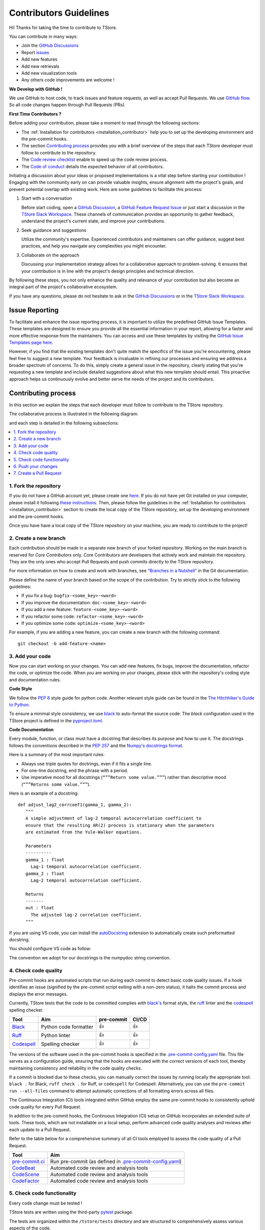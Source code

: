 Contributors Guidelines
===========================

Hi! Thanks for taking the time to contribute to TStore.

You can contribute in many ways:

- Join the `GitHub Discussions <https://github.com/ltelab/tstore/discussions>`__
- Report `issues <#issue-reporting>`__
- Add new features
- Add new retrievals
- Add new visualization tools
- Any others code improvements are welcome !

**We Develop with GitHub !**

We use GitHub to host code, to track issues and feature requests, as well as accept Pull Requests.
We use `GitHub flow <https://docs.github.com/en/get-started/quickstart/github-flow>`__.
So all code changes happen through Pull Requests (PRs).

**First Time Contributors ?**

Before adding your contribution, please take a moment to read through the following sections:

- The :ref:`Installation for contributors <installation_contributor>` help you to set up the developing environment and the pre-commit hooks.
- The section `Contributing process <#contributing-process>`__ provides you with a brief overview of the steps that each TStore developer must follow to contribute to the repository.
- The `Code review checklist <#code-review-checklist>`__ enable to speed up the code review process.
- The `Code of conduct <https://github.com/ltelab/tstore/blob/main/CODE_OF_CONDUCT.md>`__ details the expected behavior of all contributors.

Initiating a discussion about your ideas or proposed implementations is a vital step before starting your contribution !
Engaging with the community early on can provide valuable insights, ensure alignment with the project's goals, and prevent potential overlap with existing work.
Here are some guidelines to facilitate this process:

1. Start with a conversation

   Before start coding, open a `GitHub Discussion <https://github.com/ltelab/tstore/discussions>`__, a `GitHub Feature Request Issue <https://github.com/ltelab/tstore/issues/new/choose>`__ or
   just start a discussion in the `TStore Slack Workspace <https://join.slack.com/t/tstore-workspace/shared_invite/zt-2g8uanpgm-dYrL6rxk5pEpAKCYn~QQ5Q>`__.
   These channels of communication provides an opportunity to gather feedback, understand the project's current state, and improve your contributions.

2. Seek guidance and suggestions

   Utilize the community's expertise. Experienced contributors and maintainers can offer guidance, suggest best practices, and help you navigate any complexities you might encounter.

3. Collaborate on the approach

   Discussing your implementation strategy allows for a collaborative approach to problem-solving.
   It ensures that your contribution is in line with the project's design principles and technical direction.

By following these steps, you not only enhance the quality and relevance of your contribution but also become an integral part of the project's collaborative ecosystem.

If you have any questions, please do not hesitate to ask in the `GitHub Discussions <https://github.com/ltelab/tstore/discussions>`__ or in the
`TStore Slack Workspace <https://join.slack.com/t/tstore-workspace/shared_invite/zt-2g8uanpgm-dYrL6rxk5pEpAKCYn~QQ5Q>`__.


Issue Reporting
-----------------

To facilitate and enhance the issue reporting process, it is important to utilize the predefined GitHub Issue Templates.
These templates are designed to ensure you provide all the essential information in your report, allowing for a faster and more effective response from the maintainers.
You can access and use these templates by visiting the `GitHub Issue Templates page here <https://github.com/ltelab/tstore/issues/new/choose>`__.

However, if you find that the existing templates don't quite match the specifics of the issue you're encountering, please feel free to suggest a new template.
Your feedback is invaluable in refining our processes and ensuring we address a broader spectrum of concerns.
To do this, simply create a general issue in the repository, clearly stating that you're requesting a new template and include detailed suggestions about what this new template should entail.
This proactive approach helps us continuously evolve and better serve the needs of the project and its contributors.


Contributing process
-----------------------

In this section we explain the steps that each developer must follow to contribute to the TStore repository.

The collaborative process is illustrated in the following diagram:

.. image:: /static/collaborative_process.png

and each step is detailed in the following subsections:

.. contents::
   :depth: 1
   :local:


1. Fork the repository
~~~~~~~~~~~~~~~~~~~~~~~

If you do not have a GitHub account yet, please create one `here <https://github.com/join>`__.
If you do not have yet Git installed on your computer, please install it following `these instructions <https://github.com/git-guides/install-git>`__.
Then, please follow the guidelines in the :ref:`Installation for contributors <installation_contributor>` section
to create the local copy of the TStore repository, set up the developing environment and the pre-commit hooks.

Once you have have a local copy of the TStore repository on your machine, you are ready to
contribute to the project!


2. Create a new branch
~~~~~~~~~~~~~~~~~~~~~~~

Each contribution should be made in a separate new branch of your forked repository.
Working on the main branch is reserved for `Core Contributors` only.
Core Contributors are developers that actively work and maintain the repository.
They are the only ones who accept Pull Requests and push commits directly to the TStore repository.

For more information on how to create and work with branches, see
`“Branches in a Nutshell” <https://git-scm.com/book/en/v2/Git-Branching-Branches-in-a-Nutshell>`__
in the Git documentation.

Please define the name of your branch based on the scope of the contribution. Try to strictly stick to the following guidelines:

-  If you fix a bug: ``bugfix-<some_key>-<word>``
-  If you improve the documentation: ``doc-<some_key>-<word>``
-  If you add a new feature: ``feature-<some_key>-<word>``
-  If you refactor some code: ``refactor-<some_key>-<word>``
-  If you optimize some code: ``optimize-<some_key>-<word>``

For example, if you are adding a new feature, you can create a new branch with the following command:

::

   git checkout -b add-feature-<name>


3. Add your code
~~~~~~~~~~~~~~~~~~~~~~~~~~

Now you can start working on your changes.
You can add new features, fix bugs, improve the documentation, refactor the code, or optimize the code.
When you are working on your changes, please stick with the repository's coding style and documentation rules.

**Code Style**

We follow the `PEP 8 <https://pep8.org/>`__ style guide for python code.
Another relevant style guide can be found in the `The Hitchhiker's Guide to Python <https://docs.python-guide.org/writing/style/>`__.

To ensure a minimal style consistency, we use `black <https://black.readthedocs.io/en/stable/>`__ to auto-format the source code.
The `black` configuration used in the TStore project is
defined in the `pyproject.toml <https://github.com/ltelab/tstore/blob/main/pyproject.toml>`__.


**Code Documentation**

Every module, function, or class must have a docstring that describes its purpose and how to use it.
The docstrings follows the conventions described in the `PEP 257 <https://www.python.org/dev/peps/pep-0257/#multi-line-docstrings>`__
and the `Numpy's docstrings format <https://numpydoc.readthedocs.io/en/latest/format.html>`__.

Here is a summary of the most important rules:

-  Always use triple quotes for doctrings, even if it fits a single
   line.

-  For one-line docstring, end the phrase with a period.

-  Use imperative mood for all docstrings (``“””Return some value.”””``)
   rather than descriptive mood (``“””Returns some value.”””``).

Here is an example of a docstring:

::

    def adjust_lag2_corrcoef1(gamma_1, gamma_2):
       """
       A simple adjustment of lag-2 temporal autocorrelation coefficient to
       ensure that the resulting AR(2) process is stationary when the parameters
       are estimated from the Yule-Walker equations.

       Parameters
       ----------
       gamma_1 : float
         Lag-1 temporal autocorrelation coefficient.
       gamma_2 : float
         Lag-2 temporal autocorrelation coefficient.

       Returns
       -------
       out : float
         The adjusted lag-2 correlation coefficient.
       """


If you are using VS code, you can install the  `autoDocstring <https://marketplace.visualstudio.com/items?itemName=njpwerner.autodocstring>`_
extension to automatically create such preformatted docstring.

You should configure VS code as follow:


.. image:: /static/vs_code_settings.png


The convention we adopt for our docstrings is the numpydoc string convention.

.. _code_quality_control:

4. Check code quality
~~~~~~~~~~~~~~~~~~~~~~~~~~~


Pre-commit hooks are automated scripts that run during each commit to detect basic code quality issues.
If a hook identifies an issue (signified by the pre-commit script exiting with a non-zero status), it halts the commit process and displays the error messages.

Currently, TStore tests that the code to be committed complies with `black's  <https://github.com/psf/black>`__ format style,
the `ruff <https://github.com/charliermarsh/ruff>`__ linter and the `codespell <https://github.com/codespell-project/codespell>`__ spelling checker.

+-----------------------------------------------------------------------------------------------+------------------------------------------------------------------+------------+-------+
|  Tool                                                                                         | Aim                                                              | pre-commit | CI/CD |
+===============================================================================================+==================================================================+============+=======+
| `Black <https://black.readthedocs.io/en/stable/>`__                                           | Python code formatter                                            | 👍         | 👍    |
+-----------------------------------------------------------------------------------------------+------------------------------------------------------------------+------------+-------+
| `Ruff  <https://github.com/charliermarsh/ruff>`__                                             | Python linter                                                    | 👍         | 👍    |
+-----------------------------------------------------------------------------------------------+------------------------------------------------------------------+------------+-------+
| `Codespell  <https://github.com/codespell-project/codespell>`__                               | Spelling checker                                                 | 👍         | 👍    |
+-----------------------------------------------------------------------------------------------+------------------------------------------------------------------+------------+-------+

The versions of the software used in the pre-commit hooks is specified in the `.pre-commit-config.yaml <https://github.com/ltelab/tstore/blob/main/.pre-commit-config.yaml>`__ file.
This file serves as a configuration guide, ensuring that the hooks are executed with the correct versions of each tool, thereby maintaining consistency and reliability in the code quality checks.

If a commit is blocked due to these checks, you can manually correct the issues by running locally the appropriate tool: ``black .`` for Black, ``ruff check .`` for Ruff, or ``codespell`` for Codespell.
Alternatively, you can use the ``pre-commit run --all-files`` command to attempt automatic corrections of all formatting errors across all files.

The Continuous Integration (CI) tools integrated within GitHub employ the same pre-commit hooks to consistently uphold code quality for every Pull Request.

In addition to the pre-commit hooks, the Continuous Integration (CI) setup on GitHub incorporates an extended suite of tools.
These tools, which are not installable on a local setup, perform advanced code quality analyses and reviews after each update to a Pull Request.

Refer to the table below for a comprehensive summary of all CI tools employed to assess the code quality of a Pull Request.

+----------------------------------------------------+-------------------------------------------------------------------------------------------------------------------------------------+
| Tool                                               | Aim                                                                                                                                 |
+====================================================+=====================================================================================================================================+
| `pre-commit.ci <https://pre-commit.ci/>`__         | Run pre-commit (as defined in `.pre-commit-config.yaml <https://github.com/ltelab/tstore/blob/main/.pre-commit-config.yaml>`__)     |
+----------------------------------------------------+-------------------------------------------------------------------------------------------------------------------------------------+
| `CodeBeat <https://codebeat.co/>`__                | Automated code review and analysis tools                                                                                            |
+----------------------------------------------------+-------------------------------------------------------------------------------------------------------------------------------------+
| `CodeScene <https://codescene.com/>`__             | Automated code review and analysis tools                                                                                            |
+----------------------------------------------------+-------------------------------------------------------------------------------------------------------------------------------------+
| `CodeFactor <https://www.codefactor.io/>`__        | Automated code review and analysis tools                                                                                            |
+----------------------------------------------------+-------------------------------------------------------------------------------------------------------------------------------------+


5. Check code functionality
~~~~~~~~~~~~~~~~~~~~~~~~~~~~~~

Every code change must be tested !

TStore tests are written using the third-party `pytest <https://docs.pytest.org>`_ package.

The tests are organized within the ``/tstore/tests`` directory and are structured to comprehensively assess various aspects of the code.

These tests are integral to the development process and are automatically triggered on GitHub upon any new commits or updates to a Pull Request.
The Continuous Integration (CI) on GitHub runs tests and analyzes code coverage using multiple versions of Python,
multiple operating systems, and multiple versions of dependency libraries. This is done to ensure that the code works in a variety of environments.

The following tools are used:

+-----------------------------------------------------------------------------------------------+------------------------------------------------------------------+
|  Tool                                                                                         | Aim                                                              |
+===============================================================================================+==================================================================+
| `Pytest  <https://docs.pytest.org>`__                                                         | Execute unit tests and functional tests                          |
+-----------------------------------------------------------------------------------------------+------------------------------------------------------------------+
| `Coverage <https://coverage.readthedocs.io/>`__                                               | Measure the code coverage of the project's unit tests            |
+-----------------------------------------------------------------------------------------------+------------------------------------------------------------------+
| `CodeCov    <https://about.codecov.io/>`__                                                    | Uses Coverage to track and analyze code coverage over time.      |
+-----------------------------------------------------------------------------------------------+------------------------------------------------------------------+
| `Coveralls    <https://coveralls.io/>`__                                                      | Uses Coverage to track and analyze code coverage over time.      |
+-----------------------------------------------------------------------------------------------+------------------------------------------------------------------+


For contributors interested in running the tests locally:

1. Ensure you have the :ref:`development environment <installation_contributor>` correctly set up. Make sure you also downloaded the additional test data.
2. Navigate to the TStore root directory.
3. Execute the following command to run the entire test suite:

.. code-block:: bash

	pytest

For more focused testing or during specific feature development, you may run subsets of tests.
This can be done by specifying either a sub-directory or a particular test module.

Run tests in a specific sub-directory:

.. code-block:: bash

    pytest tstore/tests/<test_subdirectory>/

Run a particular test module:

.. code-block:: bash

    pytest tstore/tests/<test_subdirectory>/test_<module_name>.py

These options provide flexibility, allowing you to efficiently target and validate specific components of the TStore software.

.. note::
   Each test module must be prefixed with ``test_`` to be recognized and selected by pytest.
   This naming pattern is a standard convention in pytest and helps in the automatic discovery of test files.

6. Push your changes
~~~~~~~~~~~~~~~~~~~~~~

Once you have finished working on your changes, you can push your local changes to your fork repository.

During this process, pre-commit hooks will be run. Your commit will be
allowed only if quality requirements are fulfilled.

If you encounter errors, you can attempt to fix the formatting errors with the following command:

::

   pre-commit run --all-files


7. Create a Pull Request
~~~~~~~~~~~~~~~~~~~~~~~~~~~~~~


Once your code has been uploaded into your TStore fork, you can create a GitHub Pull Request (PR) to the TStore main branch.

Recommendation for the Pull Requests:

-  Please fill it out accurately the Pull Request template.
-  It is perfectly fine to make many small commits as you work on a Pull Request. GitHub will automatically squash all the commits before merging the Pull Request.
-  If adding a new feature:

   -  Provide a convincing reason to add the new feature. Ideally, propose your idea through a `Feature Request Issue <https://github.com/ltelab/tstore/issues/new/choose>`__ and obtain approval before starting work on it. Alternatively, you can present your ideas in the `GitHub Discussions <https://github.com/ltelab/tstore/discussions>`__ or in the `TStore Slack Workspace <https://join.slack.com/t/tstore-workspace/shared_invite/zt-2g8uanpgm-dYrL6rxk5pEpAKCYn~QQ5Q>`__.
   -  Implement unit tests to verify the functionality of the new feature. This ensures that your addition works as intended and maintains the quality of the codebase.

-  If fixing bug:

   -  Provide a comprehensive description of the bug within your Pull Request. This aids reviewers in understanding the issue and the impact of your fix.
   -  If your Pull Request addresses a specific issue, add ``(fix #xxxx)`` in your PR title to link the PR to the issue and enhance the clarity of release logs. For example, the title of a PR fixing issue ``#3899`` would be ``<your PR title> (fix #3899)``.
   -  If applicable, ensure that your fix includes appropriate tests. Adding tests for your bug fix helps prevent future regressions and maintains the stability of the software.


Code review checklist
---------------------

-  Once your Pull Request is ready, ask the maintainers to review your code.
-  When you are done with the changes suggested by the reviewers, do another  self review of the code and write a comment to notify the reviewer,
   that the Pull Request is ready for another iteration.
-  Resolve all the review comments, making sure they are all addressed before another review iteration.
-  If you are not going to follow a code review recommendations, please add a comment explaining why you think the reviewer suggestion is not relevant.
-  Avoid writing comment like “done” of “fixed” on each code review comment.
   Reviewers assume you will do all suggested changes, unless you have a reason not to do some of them.


Credits
-------

Thank you to all the people who have already contributed to TStore repository!

If you have contributed code or documentation to TStore, add your name to the `AUTHORS.md <https://github.com/ltelab/tstore/blob/main/AUTHORS.md>`__ file.
